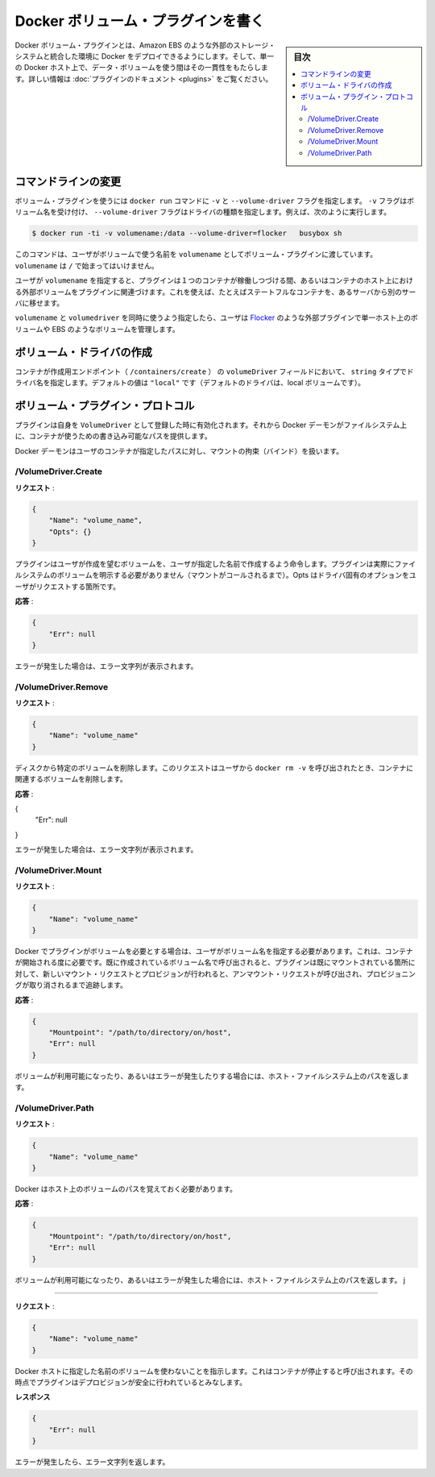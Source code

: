.. -*- coding: utf-8 -*-
.. https://docs.docker.com/engine/extend/plugins_volume/
.. doc version: 1.9
.. check date: 2016/01/09

.. Write a volume plugin

.. _write-a-volume-plugin:

========================================
Docker ボリューム・プラグインを書く
========================================

.. sidebar:: 目次

   .. contents:: 
       :depth: 3
       :local:

.. Docker volume plugins enable Docker deployments to be integrated with external storage systems, such as Amazon EBS, and enable data volumes to persist beyond the lifetime of a single Docker host. See the plugin documentation for more information.

Docker ボリューム・プラグインとは、Amazon EBS のような外部のストレージ・システムと統合した環境に Docker をデプロイできるようにします。そして、単一の Docker ホスト上で、データ・ボリュームを使う間はその一貫性をもたらします。詳しい情報は :doc:`プラグインのドキュメント <plugins>` をご覧ください。

.. Command-line changes

.. _command-line-changes:

コマンドラインの変更
=====================

.. A volume plugin makes use of the -vand --volume-driver flag on the docker run command. The -v flag accepts a volume name and the --volume-driver flag a driver type, for example:

ボリューム・プラグインを使うには ``docker run``  コマンドに ``-v`` と ``--volume-driver`` フラグを指定します。 ``-v`` フラグはボリューム名を受け付け、 ``--volume-driver`` フラグはドライバの種類を指定します。例えば、次のように実行します。

.. code-block:: bash

   $ docker run -ti -v volumename:/data --volume-driver=flocker   busybox sh

.. This command passes the volumename through to the volume plugin as a user-given name for the volume. The volumename must not begin with a /.

このコマンドは、ユーザがボリュームで使う名前を ``volumename`` としてボリューム・プラグインに渡しています。 ``volumename`` は ``/`` で始まってはいけません。

.. By having the user specify a volumename, a plugin can associate the volume with an external volume beyond the lifetime of a single container or container host. This can be used, for example, to move a stateful container from one server to another.

ユーザが ``volumename`` を指定すると、プラグインは１つのコンテナが稼働しつづける間、あるいはコンテナのホスト上における外部ボリュームをプラグインに関連づけます。これを使えば、たとえばステートフルなコンテナを、あるサーバから別のサーバに移せます。

.. By specifying a volumedriver in conjunction with a volumename, users can use plugins such as Flocker to manage volumes external to a single host, such as those on EBS.

``volumename`` と ``volumedriver`` を同時に使うよう指定したら、ユーザは `Flocker <https://clusterhq.com/docker-plugin/>`_ のような外部プラグインで単一ホスト上のボリュームや EBS のようなボリュームを管理します。

.. Create a VolumeDriver

ボリューム・ドライバの作成
==============================

.. The container creation endpoint (/containers/create) accepts a VolumeDriver field of type string allowing to specify the name of the driver. It’s default value of "local" (the default driver for local volumes).

コンテナが作成用エンドポイント（  ``/containers/create`` ） の ``volumeDriver`` フィールドにおいて、 ``string`` タイプでドライバ名を指定します。デフォルトの値は ``"local"`` です（デフォルトのドライバは、local ボリュームです）。

.. Volume plugin protocol

.. _volume-plugin-protocol:

ボリューム・プラグイン・プロトコル
========================================

.. If a plugin registers itself as a VolumeDriver when activated, then it is expected to provide writeable paths on the host filesystem for the Docker daemon to provide to containers to consume.

プラグインは自身を ``VolumeDriver`` として登録した時に有効化されます。それから Docker デーモンがファイルシステム上に、コンテナが使うための書き込み可能なパスを提供します。

.. The Docker daemon handles bind-mounting the provided paths into user containers.

Docker デーモンはユーザのコンテナが指定したパスに対し、マウントの拘束（バインド）を扱います。


.. /VolumeDriver.Create

/VolumeDriver.Create
--------------------------

..   Request:

**リクエスト** :

.. code-block:: bash

   {
       "Name": "volume_name",
       "Opts": {}
   }

.. Instruct the plugin that the user wants to create a volume, given a user specified volume name. The plugin does not need to actually manifest the volume on the filesystem yet (until Mount is called). Opts is a map of driver specific options passed through from the user request.

プラグインはユーザが作成を望むボリュームを、ユーザが指定した名前で作成するよう命令します。プラグインは実際にファイルシステムのボリュームを明示する必要がありません（マウントがコールされるまで）。Opts はドライバ固有のオプションをユーザがリクエストする箇所です。

.. Response:

**応答** :

.. code-block:: bash

   {
       "Err": null
   }

.. Respond with a string error if an error occurred.

エラーが発生した場合は、エラー文字列が表示されます。

/VolumeDriver.Remove
--------------------

.. Request:

**リクエスト** :

.. code-block:: bash

   {
       "Name": "volume_name"
   }

.. Delete the specified volume from disk. This request is issued when a user invokes docker rm -v to remove volumes associated with a container.

ディスクから特定のボリュームを削除します。このリクエストはユーザから ``docker rm -v`` を呼び出されたとき、コンテナに関連するボリュームを削除します。

.. Response:

**応答** :

{
    "Err": null
}

.. Respond with a string error if an error occurred.

エラーが発生した場合は、エラー文字列が表示されます。

/VolumeDriver.Mount
--------------------

.. Request:

**リクエスト** :

.. code-block:: bash

   {
       "Name": "volume_name"
   }

.. Docker requires the plugin to provide a volume, given a user specified volume name. This is called once per container start. If the same volume_name is requested more than once, the plugin may need to keep track of each new mount request and provision at the first mount request and deprovision at the last corresponding unmount request.

Docker でプラグインがボリュームを必要とする場合は、ユーザがボリューム名を指定する必要があります。これは、コンテナが開始される度に必要です。既に作成されているボリューム名で呼び出されると、プラグインは既にマウントされている箇所に対して、新しいマウント・リクエストとプロビジョンが行われると、アンマウント・リクエストが呼び出され、プロビジョニングが取り消されるまで追跡します。

.. Response:

**応答** :

.. code-block:: bash

   {
       "Mountpoint": "/path/to/directory/on/host",
       "Err": null
   }

.. Respond with the path on the host filesystem where the volume has been made available, and/or a string error if an error occurred.

ボリュームが利用可能になったり、あるいはエラーが発生したりする場合には、ホスト・ファイルシステム上のパスを返します。

/VolumeDriver.Path
--------------------

.. Request:

**リクエスト** :

.. code-block:: bash

   {
       "Name": "volume_name"
   }

.. Docker needs reminding of the path to the volume on the host.

Docker はホスト上のボリュームのパスを覚えておく必要があります。

.. Response:

**応答** :

.. code-block:: bash

   {
       "Mountpoint": "/path/to/directory/on/host",
       "Err": null
   }

.. Respond with the path on the host filesystem where the volume has been made available, and/or a string error if an error occurred.

ボリュームが利用可能になったり、あるいはエラーが発生した場合には、ホスト・ファイルシステム上のパスを返します。
j

.. /VolumeDriver.Unmount
------------------------------

.. Request:

**リクエスト** :


.. code-block:: bash

   {
       "Name": "volume_name"
   }

.. Indication that Docker no longer is using the named volume. This is called once per container stop. Plugin may deduce that it is safe to deprovision it at this point.

Docker ホストに指定した名前のボリュームを使わないことを指示します。これはコンテナが停止すると呼び出されます。その時点でプラグインはデプロビジョンが安全に行われているとみなします。

.. Response:

**レスポンス**

.. code-block:: bash

   {
       "Err": null
   }

.. Respond with a string error if an error occurred.

エラーが発生したら、エラー文字列を返します。

.. seealso:: 

   Write a volume plugin
      https://docs.docker.com/engine/extend/plugins_volume/
